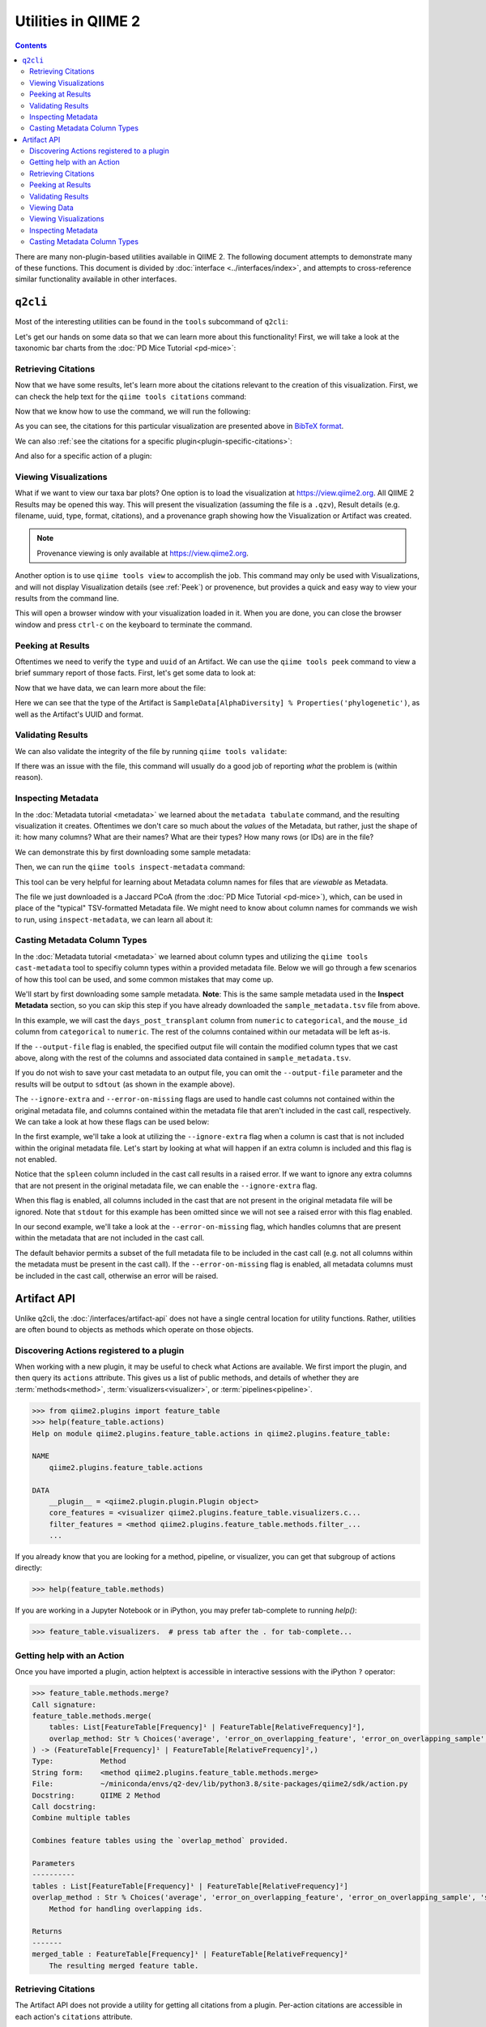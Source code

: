 Utilities in QIIME 2
====================

.. contents::
   :depth: 3

There are many non-plugin-based utilities available in QIIME 2. The following
document attempts to demonstrate many of these functions. This document is
divided by :doc:`interface <../interfaces/index>`, and attempts to cross-reference similar
functionality available in other interfaces.

``q2cli``
---------

Most of the interesting utilities can be found in the ``tools`` subcommand of
``q2cli``:

.. command-block::
   :stdout:

   qiime tools --help

Let's get our hands on some data so that we can learn more about this
functionality! First, we will take a look at the taxonomic bar charts from the
:doc:`PD Mice Tutorial <pd-mice>`:

.. download::
   :url: https://data.qiime2.org/2021.10/tutorials/utilities/taxa-barplot.qzv
   :saveas: taxa-barplot.qzv

Retrieving Citations
....................

Now that we have some results, let's learn more about the citations relevant to
the creation of this visualization. First, we can check the help text for the
``qiime tools citations`` command:

.. command-block::
   :stdout:

   qiime tools citations --help

Now that we know how to use the command, we will run the following:

.. command-block::
   :stdout:

   qiime tools citations taxa-barplot.qzv

As you can see, the citations for this particular visualization are presented
above in `BibTeX format <http://www.bibtex.org/>`_.

We can also :ref:`see the citations for a specific plugin<plugin-specific-citations>`:

.. command-block::
   :stdout:

   qiime vsearch --citations

And also for a specific action of a plugin:

.. command-block::
   :stdout:

   qiime vsearch cluster-features-open-reference --citations

Viewing Visualizations
......................

What if we want to view our taxa bar plots? One option is to load the visualization
at https://view.qiime2.org. All QIIME 2 Results may be opened this way.
This will present the visualization (assuming the file is a ``.qzv``), Result
details (e.g. filename, uuid, type, format, citations), and a provenance graph
showing how the Visualization or Artifact was created.

.. note::
   Provenance viewing is only available at https://view.qiime2.org.

Another option is to use ``qiime tools view`` to accomplish the job. This command
may only be used with Visualizations, and will not display Visualization details
(see :ref:`Peek`) or provenence, but provides a quick and easy way to view your
results from the command line.

.. command-block::
   :no-exec:

   qiime tools view taxa-barplot.qzv

This will open a browser window with your visualization loaded in it. When you
are done, you can close the browser window and press ``ctrl-c`` on the
keyboard to terminate the command.

.. _Peek:

Peeking at Results
..................

Oftentimes we need to verify the ``type`` and ``uuid`` of an Artifact. We can use the
``qiime tools peek`` command to view a brief summary report of those facts. First,
let's get some data to look at:

.. download::
   :url: https://data.qiime2.org/2021.10/tutorials/utilities/faith-pd-vector.qza
   :saveas: faith-pd-vector.qza

Now that we have data, we can learn more about the file:

.. command-block::
   :stdout:

   qiime tools peek faith-pd-vector.qza

Here we can see that the type of the Artifact is
``SampleData[AlphaDiversity] % Properties('phylogenetic')``, as well as the
Artifact's UUID and format.

Validating Results
..................

We can also validate the integrity of the file by running
``qiime tools validate``:

.. command-block::
   :stdout:

   qiime tools validate faith-pd-vector.qza

If there was an issue with the file, this command will usually do a good job
of reporting *what* the problem is (within reason).

Inspecting Metadata
...................

In the :doc:`Metadata tutorial <metadata>` we learned about the ``metadata tabulate``
command, and the resulting visualization it creates. Oftentimes we don't care
so much about the *values* of the Metadata, but rather, just the shape of it:
how many columns? What are their names? What are their types? How many rows (or IDs)
are in the file?

We can demonstrate this by first downloading some sample metadata:

.. download::
   :url: https://data.qiime2.org/2021.10/tutorials/pd-mice/sample_metadata.tsv
   :saveas: sample-metadata.tsv

Then, we can run the ``qiime tools inspect-metadata`` command:

.. command-block::
   :stdout:

   qiime tools inspect-metadata sample-metadata.tsv

.. question::

   How many metadata columns are there in ``sample-metadata.tsv``? How many IDs?
   Identify how many categorical columns are present. Now do the same for numeric
   columns.

This tool can be very helpful for learning about Metadata column names for
files that are *viewable* as Metadata.

.. download::
   :url: https://data.qiime2.org/2021.10/tutorials/utilities/jaccard-pcoa.qza
   :saveas: jaccard-pcoa.qza

The file we just downloaded is a Jaccard PCoA (from the
:doc:`PD Mice Tutorial <pd-mice>`), which, can be used in place of the "typical" TSV-formatted
Metadata file. We might need to know about column names for commands we wish to
run, using ``inspect-metadata``, we can learn all about it:

.. command-block::
   :stdout:

   qiime tools inspect-metadata jaccard-pcoa.qza

.. question::

   How many IDs are there? How many columns? Are there any categorical columns? Why?

Casting Metadata Column Types
.............................

In the :doc:`Metadata tutorial <metadata>` we learned about column types and utilizing the
``qiime tools cast-metadata`` tool to specifiy column types within a provided metadata file.
Below we will go through a few scenarios of how this tool can be used, and some common
mistakes that may come up.

We'll start by first downloading some sample metadata. **Note**: This is the same sample
metadata used in the **Inspect Metadata** section, so you can skip this step if you have
already downloaded the ``sample_metadata.tsv`` file from above.

.. download::
   :url: https://data.qiime2.org/2021.10/tutorials/pd-mice/sample_metadata.tsv
   :saveas: sample_metadata.tsv

In this example, we will cast the ``days_post_transplant`` column from ``numeric`` to
``categorical``, and the ``mouse_id`` column from ``categorical`` to ``numeric``. The rest of
the columns contained within our metadata will be left as-is.

.. command-block::
   :stdout:

   qiime tools cast-metadata sample_metadata.tsv \
     --cast days_post_transplant:categorical \
     --cast mouse_id:numeric

If the ``--output-file`` flag is enabled, the specified output file will contain the modified
column types that we cast above, along with the rest of the columns and associated data
contained in ``sample_metadata.tsv``.

If you do not wish to save your cast metadata to an output file, you can omit the
``--output-file`` parameter and the results will be output to ``sdtout`` (as shown in the
example above).

The ``--ignore-extra`` and ``--error-on-missing`` flags are used to handle cast columns not
contained within the original metadata file, and columns contained within the metadata file
that aren't included in the cast call, respectively. We can take a look at how these flags can
be used below:

In the first example, we'll take a look at utilizing the ``--ignore-extra`` flag when a column
is cast that is not included within the original metadata file. Let's start by looking at what
will happen if an extra column is included and this flag is not enabled.

.. command-block::
   :stderr:
   :allow-error:

   qiime tools cast-metadata sample_metadata.tsv \
     --cast spleen:numeric

Notice that the ``spleen`` column included in the cast call results in a raised error. If we
want to ignore any extra columns that are not present in the original metadata file, we can
enable the ``--ignore-extra`` flag.

.. command-block::
   :no-exec:

   qiime tools cast-metadata sample_metadata.tsv \
     --cast spleen:numeric \
     --ignore-extra

When this flag is enabled, all columns included in the cast that are not present in the
original metadata file will be ignored. Note that ``stdout`` for this example has been omitted
since we will not see a raised error with this flag enabled.

In our second example, we'll take a look at the ``--error-on-missing`` flag, which handles
columns that are present within the metadata that are not included in the cast call.

The default behavior permits a subset of the full metadata file to be included in the cast
call (e.g. not all columns within the metadata must be present in the cast call). If the
``--error-on-missing`` flag is enabled, all metadata columns must be included in the cast
call, otherwise an error will be raised.

.. command-block::
   :stderr:
   :allow-error:

   qiime tools cast-metadata sample_metadata.tsv \
     --cast mouse_id:numeric \
     --error-on-missing

Artifact API
------------
Unlike q2cli, the :doc:`/interfaces/artifact-api` does not have a single central location for
utility functions. Rather, utilities are often bound to objects as methods
which operate on those objects.

Discovering Actions registered to a plugin
..........................................
When working with a new plugin, it may be useful to check what Actions are available.
We first import the plugin, and then query its ``actions`` attribute.
This gives us a list of public methods, and details of whether they are
:term:`methods<method>`, :term:`visualizers<visualizer>`, or :term:`pipelines<pipeline>`.

.. code-block:: python

   >>> from qiime2.plugins import feature_table
   >>> help(feature_table.actions)
   Help on module qiime2.plugins.feature_table.actions in qiime2.plugins.feature_table:

   NAME
       qiime2.plugins.feature_table.actions

   DATA
       __plugin__ = <qiime2.plugin.plugin.Plugin object>
       core_features = <visualizer qiime2.plugins.feature_table.visualizers.c...
       filter_features = <method qiime2.plugins.feature_table.methods.filter_...
       ...

If you already know that you are looking for a method, pipeline, or visualizer,
you can get that subgroup of actions directly:

.. code-block:: python

   >>> help(feature_table.methods)

If you are working in a Jupyter Notebook or in iPython,
you may prefer tab-complete to running `help()`:

.. code-block:: python

   >>> feature_table.visualizers.  # press tab after the . for tab-complete...

Getting help with an Action
............................
Once you have imported a plugin, action helptext is accessible in interactive sessions
with the iPython ``?`` operator:

.. code-block::

   >>> feature_table.methods.merge?
   Call signature:
   feature_table.methods.merge(
       tables: List[FeatureTable[Frequency]¹ | FeatureTable[RelativeFrequency]²],
       overlap_method: Str % Choices('average', 'error_on_overlapping_feature', 'error_on_overlapping_sample', 'sum')¹ | Str % Choices('average', 'error_on_overlapping_feature', 'error_on_overlapping_sample')² = 'error_on_overlapping_sample',
   ) -> (FeatureTable[Frequency]¹ | FeatureTable[RelativeFrequency]²,)
   Type:           Method
   String form:    <method qiime2.plugins.feature_table.methods.merge>
   File:           ~/miniconda/envs/q2-dev/lib/python3.8/site-packages/qiime2/sdk/action.py
   Docstring:      QIIME 2 Method
   Call docstring:
   Combine multiple tables

   Combines feature tables using the `overlap_method` provided.

   Parameters
   ----------
   tables : List[FeatureTable[Frequency]¹ | FeatureTable[RelativeFrequency]²]
   overlap_method : Str % Choices('average', 'error_on_overlapping_feature', 'error_on_overlapping_sample', 'sum')¹ | Str % Choices('average', 'error_on_overlapping_feature', 'error_on_overlapping_sample')², optional
       Method for handling overlapping ids.

   Returns
   -------
   merged_table : FeatureTable[Frequency]¹ | FeatureTable[RelativeFrequency]²
       The resulting merged feature table.

Retrieving Citations
....................
The Artifact API does not provide a utility for getting all citations from a plugin.
Per-action citations are accessible in each action's ``citations`` attribute.

.. code-block:: python

   >>> feature_table.actions.rarefy.citations
   (CitationRecord(type='article', fields={'doi': '10.1186/s40168-017-0237-y', 'issn': '2049-2618', 'pages': '27', 'number': '1', 'volume': '5', 'month': 'Mar', 'year': '2017', 'journal': 'Microbiome', 'title': 'Normalization and microbial differential abundance strategies depend upon data characteristics', 'author': 'Weiss, Sophie and Xu, Zhenjiang Zech and Peddada, Shyamal and Amir, Amnon and Bittinger, Kyle and Gonzalez, Antonio and Lozupone, Catherine and Zaneveld, Jesse R. and Vázquez-Baeza, Yoshiki and Birmingham, Amanda and Hyde, Embriette R. and Knight, Rob'}),)

Peeking at Results
..................
The Artifact API provides a ``.peek`` method that displays the
:term:`UUID`, :term:`Semantic Type`, and :term: `data format` of any QIIME 2 archive.

.. code-block:: python

   >>> from qiime2 import Artifact
   >>> Artifact.peek('observed_features_vector.qza')
   ResultMetadata(uuid='2e96b8f3-8f0a-4f6e-b07e-fbf8326232e9', type='SampleData[AlphaDiversity]', format='AlphaDiversityDirectoryFormat')

If you have already loaded an artifact into memory and you're not concerned with the data format,
the artifact's string representation will give you its UUID and Semantic Type.

.. code-block:: python

   >>> from qiime2 import Artifact
   >>> table = Artifact.load('table.qza')
   >>> table
   <artifact: FeatureTable[Frequency] uuid: 2e96b8f3-8f0a-4f6e-b07e-fbf8326232e9>


Validating Results
..................
Artifacts may be validated by loading them and then running the ``validate`` method.
``validate`` takes one parameter, ``level``, which may be set to ``max`` or ``min``,
defaulting to ``max``. Min validation is useful for quick checks,
while max validation generally trades comprehensiveness for longer runtimes.

The validate method returns ``None`` if validation is successful;
simply running ``x.validate()`` in the interpreter will output a blank line.
If the artifact is invalide, a ``ValidationError`` or ``NotImplementedError`` is raised.

.. code-block:: python

   >>> from qiime2 import Artifact
   >>> table = Artifact.load('table.qza')
   >>> table.validate(level='min')

   >>> print(table.validate())  # equivalent to print(table.validate(level='max'))
   None

Viewing Data
...............................
The view API allows us to review many types of data
without the need to save it as a ``.qza``.

.. code-block:: python

   >>> art = artifact.load('some.qza')

   ...  # perform some analysis, producing a result

   >>> myresult.view(pd.Series)
   s00000001   74
   s00000002   48
   s00000003   79
   s00000004   113
   s00000005   111
   Name: observed_otus, Length: 471, dtype: int64

Viewing data in a specific format is only possible if there is a transformer
registered from the current view type to the type you want.
We get an error if there's no transformer.
E.g. if we try to view this SampleData[AlphaDiversity] as a DataFrame.

.. code-block:: python

   >>> myresult.view(pd.Series)
   ---------------------------------------------------------------------------
   Exception                                 Traceback (most recent call last)
   /tmp/ipykernel_18201/824837086.py in <module>
        12 # Note: Views are only possible if there are transformers registered from the default
        13 # view type to the type you want. We get an error if there's no tranformer
   ---> 14 art.view(pd.DataFrame)

   ... # traceback Here

   Exception: No transformation from <class 'q2_types.sample_data._format.AlphaDiversityDirectoryFormat'> to <class 'pandas.core.frame.DataFrame'>

Some Artifacts are viewable as metadata. If you'd like to check, try:

.. code-block:: python

   >>> art.has_metadata()
   True

   >>> art_as_md = art.view(Metadata)
   >>> art_as_md
   Metadata
   --------
   471 IDs x 1 column
   observed_otus: ColumnProperties(type='numeric')

   Call to_dataframe() for a tabular representation.

Viewing Visualizations
.......................
The Artifact API does not provide utilities for viewing QIIME 2 visualizations.
Users generally save visualizations and use `QIIME 2 View <https://view.qiime2.org>`_
to explore.

.. code-block:: python

   art.save('obs_features.qza')

Inspecting Metadata
...................

Metadata sheets can be viewed in summary or displayed nicely in DataFrame format,
once they have been loaded.

.. code-block:: python

   >>> from qiime2 import Metadata
   >>> metadata = Metadata.load('simple-metadata.tsv')
   Metadata
   --------
   516 IDs x 3 columns
   barcode:               ColumnProperties(type='categorical')
   days:                  ColumnProperties(type='numeric')
   extraction:            ColumnProperties(type='categorical')

   >>> print(metadata)
   >>> metadata.to_dataframe()
                 barcode   days  extraction
   sampleid
   s00000001     806rcbc0   1       1
   s00000002     806rcbc1   3       1
   s00000003     806rcbc2   7       1
   s00000004     806rcbc3   1       1
   s00000005     806rcbc4   11      1
   ...           ...        ...     ...


Casting Metadata Column Types
.............................

The Artifact API does not provide a utility for casting metadata column type,
and ``Metadata.columns`` is a read-only property. Editing your ``.tsv`` and
re-loading is probably your best bet.
